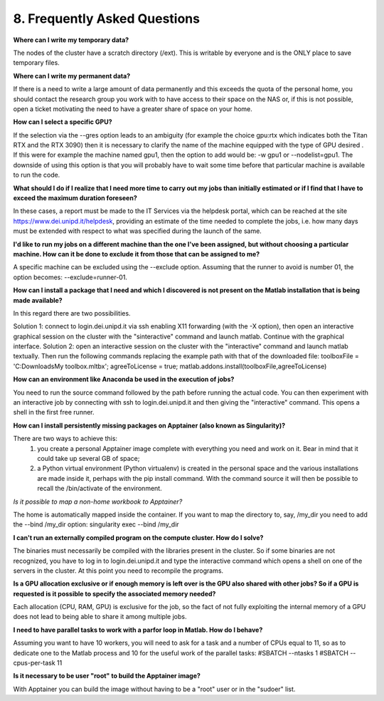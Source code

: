 8. Frequently Asked Questions
==============================
.. |br| raw:: html

     <br>


**Where can I write my temporary data?**

The nodes of the cluster have a scratch directory (/ext). This is writable by everyone and is the ONLY place to save temporary files.

**Where can I write my permanent data?**

If there is a need to write a large amount of data permanently and this exceeds the quota of the personal home, you should contact the research group you work with to have access to their space on the NAS or, if this is not possible, open a ticket motivating the need to have a greater share of space on your home.

**How can I select a specific GPU?**

If the selection via the --gres option leads to an ambiguity (for example the choice gpu:rtx which indicates both the Titan RTX and the RTX 3090) then it is necessary to clarify the name of the machine equipped with the type of GPU desired . If this were for example the machine named gpu1, then the option to add would be: -w gpu1 or --nodelist=gpu1.
The downside of using this option is that you will probably have to wait some time before that particular machine is available to run the code.

**What should I do if I realize that I need more time to carry out my jobs than initially estimated or if I find that I have to exceed the maximum duration foreseen?**

In these cases, a report must be made to the IT Services via the helpdesk portal, which can be reached at the site https://www.dei.unipd.it/helpdesk, providing an estimate of the time needed to complete the jobs, i.e. how many days must be extended with respect to what was specified during the launch of the same.

**I'd like to run my jobs on a different machine than the one I've been assigned, but without choosing a particular machine. How can it be done to exclude it from those that can be assigned to me?**

A specific machine can be excluded using the --exclude option. Assuming that the runner to avoid is number 01, the option becomes: --exclude=runner-01.

**How can I install a package that I need and which I discovered is not present on the Matlab installation that is being made available?**

In this regard there are two possibilities.

Solution 1:
connect to login.dei.unipd.it via ssh enabling X11 forwarding (with the -X option), then open an interactive graphical session on the cluster with the "sinteractive" command and launch matlab. Continue with the graphical interface.
Solution 2:
open an interactive session on the cluster with the "interactive" command and launch matlab textually. Then run the following commands replacing the example path with that of the downloaded file:
toolboxFile = 'C:\Downloads\My toolbox.mltbx';
agreeToLicense = true;
matlab.addons.install(toolboxFile,agreeToLicense)

**How can an environment like Anaconda be used in the execution of jobs?**

You need to run the source command followed by the path before running the actual code.
You can then experiment with an interactive job by connecting with ssh to login.dei.unipd.it and then giving the "interactive" command. This opens a shell in the first free runner.

**How can I install persistently missing packages on Apptainer (also known as Singularity)?**

There are two ways to achieve this:
    1. you create a personal Apptainer image complete with everything you need and work on it. Bear in mind that it could take up several GB of space;
    2. a Python virtual environment (Python virtualenv) is created in the personal space and the various installations are made inside it, perhaps with the pip install command. With the command source it will then be possible to recall the /bin/activate of the environment.
    
*Is it possible to map a non-home workbook to Apptainer?*

The home is automatically mapped inside the container. If you want to map the directory to, say, /my_dir you need to add the --bind /my_dir option:
singularity exec --bind /my_dir

**I can't run an externally compiled program on the compute cluster. How do I solve?**

The binaries must necessarily be compiled with the libraries present in the cluster. So if some binaries are not recognized, you have to log in to login.dei.unipd.it and type the interactive command which opens a shell on one of the servers in the cluster. At this point you need to recompile the programs.

**Is a GPU allocation exclusive or if enough memory is left over is the GPU also shared with other jobs? So if a GPU is requested is it possible to specify the associated memory needed?**

Each allocation (CPU, RAM, GPU) is exclusive for the job, so the fact of not fully exploiting the internal memory of a GPU does not lead to being able to share it among multiple jobs.

**I need to have parallel tasks to work with a parfor loop in Matlab. How do I behave?**

Assuming you want to have 10 workers, you will need to ask for a task and a number of CPUs equal to 11, so as to dedicate one to the Matlab process and 10 for the useful work of the parallel tasks:
#SBATCH --ntasks 1
#SBATCH --cpus-per-task 11

**Is it necessary to be user "root" to build the Apptainer image?**

With Apptainer you can build the image without having to be a "root" user or in the "sudoer" list.
